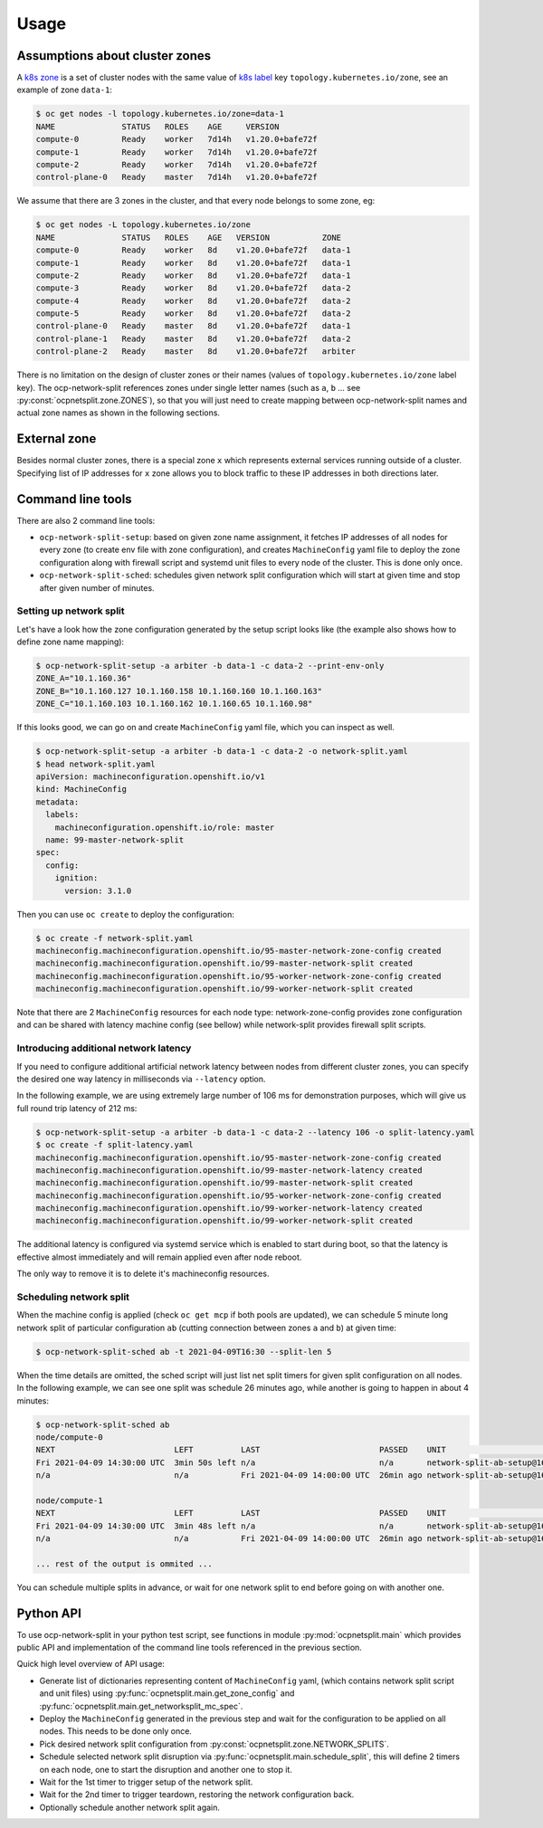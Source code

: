 .. _usage:

=======
 Usage
=======

Assumptions about cluster zones
===============================

A `k8s zone`_ is a set of cluster nodes with the same value of `k8s label`_ key
``topology.kubernetes.io/zone``, see an example of zone ``data-1``:

.. code-block:: console

   $ oc get nodes -l topology.kubernetes.io/zone=data-1
   NAME              STATUS   ROLES    AGE     VERSION
   compute-0         Ready    worker   7d14h   v1.20.0+bafe72f
   compute-1         Ready    worker   7d14h   v1.20.0+bafe72f
   compute-2         Ready    worker   7d14h   v1.20.0+bafe72f
   control-plane-0   Ready    master   7d14h   v1.20.0+bafe72f

We assume that there are 3 zones in the cluster, and that every node belongs to
some zone, eg:

.. code-block:: console

   $ oc get nodes -L topology.kubernetes.io/zone
   NAME              STATUS   ROLES    AGE   VERSION           ZONE
   compute-0         Ready    worker   8d    v1.20.0+bafe72f   data-1
   compute-1         Ready    worker   8d    v1.20.0+bafe72f   data-1
   compute-2         Ready    worker   8d    v1.20.0+bafe72f   data-1
   compute-3         Ready    worker   8d    v1.20.0+bafe72f   data-2
   compute-4         Ready    worker   8d    v1.20.0+bafe72f   data-2
   compute-5         Ready    worker   8d    v1.20.0+bafe72f   data-2
   control-plane-0   Ready    master   8d    v1.20.0+bafe72f   data-1
   control-plane-1   Ready    master   8d    v1.20.0+bafe72f   data-2
   control-plane-2   Ready    master   8d    v1.20.0+bafe72f   arbiter

There is no limitation on the design of cluster zones or their names
(values of ``topology.kubernetes.io/zone`` label key). The ocp-network-split
references zones under single letter names (such as ``a``, ``b`` ... see
:py:const:`ocpnetsplit.zone.ZONES`), so that you will just need to
create mapping between ocp-network-split names and actual zone names as shown
in the following sections.

.. _`k8s zone`: https://kubernetes.io/docs/reference/labels-annotations-taints/#topologykubernetesiozone
.. _`k8s label`: https://kubernetes.io/docs/concepts/overview/working-with-objects/labels/

External zone 
=============

Besides normal cluster zones, there is a special zone ``x`` which represents
external services running outside of a cluster. Specifying list of IP addresses
for ``x`` zone allows you to block traffic to these IP addresses in both
directions later.

Command line tools
==================

There are also 2 command line tools:

- ``ocp-network-split-setup``: based on given zone name assignment, it fetches
  IP addresses of all nodes for every zone (to create env file with zone
  configuration), and creates ``MachineConfig`` yaml file to deploy the zone
  configuration along with firewall script and systemd unit files to every node
  of the cluster. This is done only once.

- ``ocp-network-split-sched``: schedules given network split configuration
  which will start at given time and stop after given number of minutes.

Setting up network split
------------------------

Let's have a look how the zone configuration generated by the setup script
looks like (the example also shows how to define zone name mapping):

.. code-block:: console

   $ ocp-network-split-setup -a arbiter -b data-1 -c data-2 --print-env-only
   ZONE_A="10.1.160.36"
   ZONE_B="10.1.160.127 10.1.160.158 10.1.160.160 10.1.160.163"
   ZONE_C="10.1.160.103 10.1.160.162 10.1.160.65 10.1.160.98"

If this looks good, we can go on and create ``MachineConfig`` yaml file, which
you can inspect as well.

.. code-block:: console

    $ ocp-network-split-setup -a arbiter -b data-1 -c data-2 -o network-split.yaml
    $ head network-split.yaml
    apiVersion: machineconfiguration.openshift.io/v1
    kind: MachineConfig
    metadata:
      labels:
        machineconfiguration.openshift.io/role: master
      name: 99-master-network-split
    spec:
      config:
        ignition:
          version: 3.1.0

Then you can use ``oc create`` to deploy the configuration:

.. code-block:: console

    $ oc create -f network-split.yaml
    machineconfig.machineconfiguration.openshift.io/95-master-network-zone-config created
    machineconfig.machineconfiguration.openshift.io/99-master-network-split created
    machineconfig.machineconfiguration.openshift.io/95-worker-network-zone-config created
    machineconfig.machineconfiguration.openshift.io/99-worker-network-split created

Note that there are 2 ``MachineConfig`` resources for each node type:
network-zone-config provides zone configuration and can be shared with latency
machine config (see bellow) while network-split provides firewall split
scripts.

Introducing additional network latency
--------------------------------------

If you need to configure additional artificial network latency between nodes
from different cluster zones, you can specify the desired one way latency in
milliseconds via ``--latency`` option.

In the following example, we are using extremely large number of 106 ms for
demonstration purposes, which will give us full round trip latency of 212 ms:

.. code-block:: console

    $ ocp-network-split-setup -a arbiter -b data-1 -c data-2 --latency 106 -o split-latency.yaml
    $ oc create -f split-latency.yaml
    machineconfig.machineconfiguration.openshift.io/95-master-network-zone-config created
    machineconfig.machineconfiguration.openshift.io/99-master-network-latency created
    machineconfig.machineconfiguration.openshift.io/99-master-network-split created
    machineconfig.machineconfiguration.openshift.io/95-worker-network-zone-config created
    machineconfig.machineconfiguration.openshift.io/99-worker-network-latency created
    machineconfig.machineconfiguration.openshift.io/99-worker-network-split created

The additional latency is configured via systemd service which is enabled to
start during boot, so that the latency is effective almost immediately and will
remain applied even after node reboot.

The only way to remove it is to delete it's machineconfig resources.

Scheduling network split
------------------------

When the machine config is applied (check ``oc get mcp`` if both pools are
updated), we can schedule 5 minute long network split of particular
configuration ``ab`` (cutting connection between zones ``a`` and ``b``) at
given time:

.. code-block:: console

    $ ocp-network-split-sched ab -t 2021-04-09T16:30 --split-len 5

When the time details are omitted, the sched script will just list net split
timers for given split configuration on all nodes. In the following example,
we can see one split was schedule 26 minutes ago, while another is going to
happen in about 4 minutes:

.. code-block:: console

    $ ocp-network-split-sched ab
    node/compute-0
    NEXT                         LEFT          LAST                         PASSED    UNIT                                    ACTIVATES
    Fri 2021-04-09 14:30:00 UTC  3min 50s left n/a                          n/a       network-split-ab-setup@1617978600.timer network-split@ab.service
    n/a                          n/a           Fri 2021-04-09 14:00:00 UTC  26min ago network-split-ab-setup@1617976800.timer network-split@ab.service
    
    node/compute-1
    NEXT                         LEFT          LAST                         PASSED    UNIT                                    ACTIVATES
    Fri 2021-04-09 14:30:00 UTC  3min 48s left n/a                          n/a       network-split-ab-setup@1617978600.timer network-split@ab.service
    n/a                          n/a           Fri 2021-04-09 14:00:00 UTC  26min ago network-split-ab-setup@1617976800.timer network-split@ab.service
    
    ... rest of the output is ommited ...

You can schedule multiple splits in advance, or wait for one network split to
end before going on with another one.

Python API
==========

To use ocp-network-split in your python test script, see functions in module
:py:mod:`ocpnetsplit.main` which provides public API and implementation
of the command line tools referenced in the previous section.

Quick high level overview of API usage:

- Generate list of dictionaries representing content of ``MachineConfig`` yaml,
  (which contains network split script and unit files) using
  :py:func:`ocpnetsplit.main.get_zone_config` and
  :py:func:`ocpnetsplit.main.get_networksplit_mc_spec`.
- Deploy the ``MachineConfig`` generated in the previous step and wait for the
  configuration to be applied on all nodes. This needs to be done only once.
- Pick desired network split configuration from
  :py:const:`ocpnetsplit.zone.NETWORK_SPLITS`.
- Schedule selected network split disruption via
  :py:func:`ocpnetsplit.main.schedule_split`, this will define 2 timers
  on each node, one to start the disruption and another one to stop it.
- Wait for the 1st timer to trigger setup of the network split.
- Wait for the 2nd timer to trigger teardown, restoring the network
  configuration back.
- Optionally schedule another network split again.
